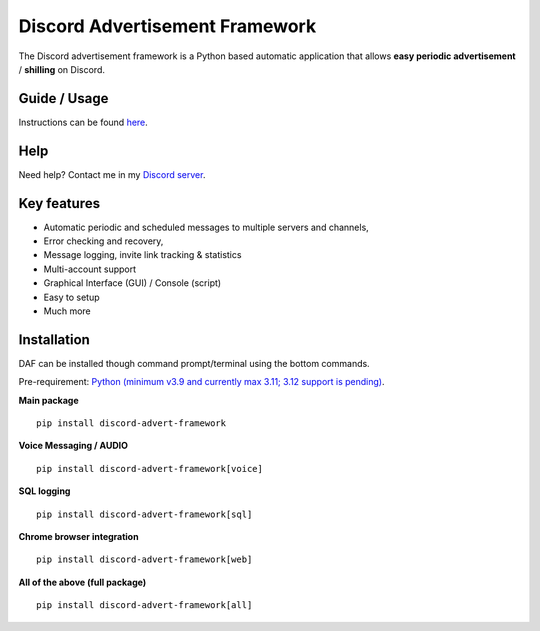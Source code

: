 =========================================================
Discord Advertisement Framework
=========================================================
The Discord advertisement framework is a Python based automatic application that allows **easy periodic advertisement** / **shilling** on Discord.


.. image:: ./docs/images/daf-gui-front.png
    
.. image:: ./docs/images/daf-gui-front-edit-msg.png

----------------
Guide / Usage
----------------
Instructions can be found `here <https://daf.davidhozic.com/en/stable/guide/GUI/quickstart.html>`_.

---------------
Help
---------------
Need help? Contact me in my `Discord server <https://discord.gg/DEnvahb2Sw>`_.

----------------------
Key features
----------------------
- Automatic periodic and scheduled messages to multiple servers and channels,
- Error checking and recovery,
- Message logging, invite link tracking & statistics
- Multi-account support
- Graphical Interface (GUI) / Console (script)
- Easy to setup
- Much more
   
----------------------
Installation
----------------------
DAF can be installed though command prompt/terminal using the bottom commands.

Pre-requirement: `Python (minimum v3.9 and currently max 3.11; 3.12 support is pending) <https://www.python.org/downloads/>`_.

**Main package**

::

    pip install discord-advert-framework

**Voice Messaging / AUDIO**

::

    pip install discord-advert-framework[voice]


**SQL logging**
            
::

    pip install discord-advert-framework[sql]


**Chrome browser integration**

::

    pip install discord-advert-framework[web]
            
**All of the above (full package)**

::

    pip install discord-advert-framework[all]
